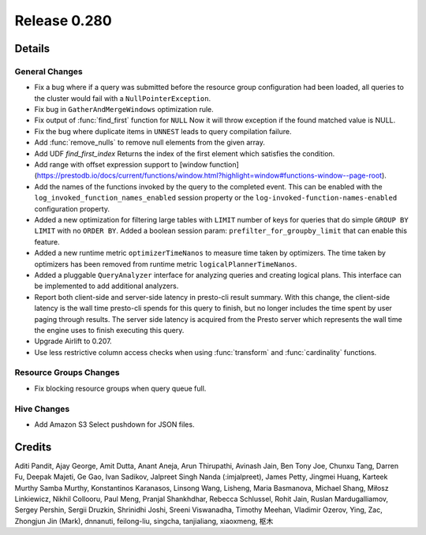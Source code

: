 =============
Release 0.280
=============

**Details**
===========

General Changes
_______________
* Fix a bug where if a query was submitted before the resource group configuration had been loaded, all queries to the cluster would fail with a ``NullPointerException``.
* Fix bug in ``GatherAndMergeWindows`` optimization rule.
* Fix output of :func:`find_first` function for ``NULL`` Now it will throw exception if the found matched value is NULL.
* Fix the bug where duplicate items in ``UNNEST`` leads to query compilation failure.
* Add :func:`remove_nulls` to remove null elements from the given array.
* Add UDF `find_first_index` Returns the index of the first element which satisfies the condition.
* Add range with offset expression support to [window function](https://prestodb.io/docs/current/functions/window.html?highlight=window#functions-window--page-root).
* Add the names of the functions invoked by the query to the completed event. This can be enabled with the ``log_invoked_function_names_enabled`` session property or the ``log-invoked-function-names-enabled`` configuration property.
* Added a new optimization for filtering large tables with ``LIMIT`` number of keys for queries that do simple ``GROUP BY LIMIT`` with no ``ORDER BY``. Added a boolean session param: ``prefilter_for_groupby_limit`` that can enable this feature.
* Added a new runtime metric ``optimizerTimeNanos`` to measure time taken by optimizers. The time taken by optimizers has been removed from runtime metric ``logicalPlannerTimeNanos``.
* Added a pluggable ``QueryAnalyzer``  interface for analyzing queries and creating logical plans. This interface can be implemented to add additional analyzers.
* Report both client-side and server-side latency in presto-cli result summary. With this change, the client-side latency is the wall time presto-cli spends for this query to finish, but no longer includes the time spent by user paging through results. The server side latency is acquired from the Presto server which represents the wall time the engine uses to finish executing this query.
* Upgrade Airlift to 0.207.
* Use less restrictive column access checks when using :func:`transform` and :func:`cardinality` functions.

Resource Groups Changes
_______________________
* Fix blocking resource groups when query queue full.

Hive Changes
____________
* Add Amazon S3 Select pushdown for JSON files.

**Credits**
===========

Aditi Pandit, Ajay George, Amit Dutta, Anant Aneja, Arun Thirupathi, Avinash Jain, Ben Tony Joe, Chunxu Tang, Darren Fu, Deepak Majeti, Ge Gao, Ivan Sadikov, Jalpreet Singh Nanda (:imjalpreet), James Petty, Jingmei Huang, Karteek Murthy Samba Murthy, Konstantinos Karanasos, Linsong Wang, Lisheng, Maria Basmanova, Michael Shang, Miłosz Linkiewicz, Nikhil Collooru, Paul Meng, Pranjal Shankhdhar, Rebecca Schlussel, Rohit Jain, Ruslan Mardugalliamov, Sergey Pershin, Sergii Druzkin, Shrinidhi Joshi, Sreeni Viswanadha, Timothy Meehan, Vladimir Ozerov, Ying, Zac, Zhongjun Jin (Mark), dnnanuti, feilong-liu, singcha, tanjialiang, xiaoxmeng, 枢木
